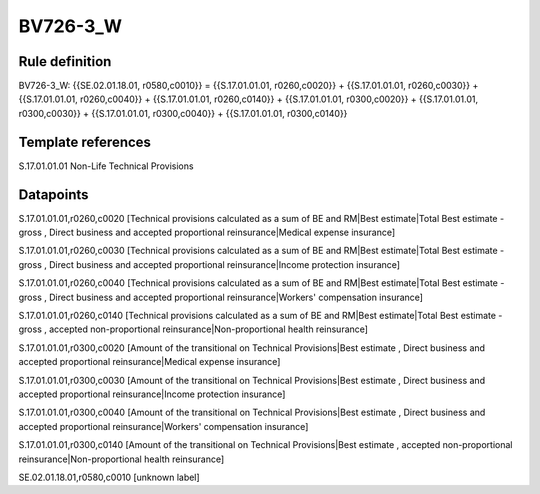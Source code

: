 =========
BV726-3_W
=========

Rule definition
---------------

BV726-3_W: {{SE.02.01.18.01, r0580,c0010}} = {{S.17.01.01.01, r0260,c0020}} + {{S.17.01.01.01, r0260,c0030}} + {{S.17.01.01.01, r0260,c0040}} + {{S.17.01.01.01, r0260,c0140}} + {{S.17.01.01.01, r0300,c0020}} + {{S.17.01.01.01, r0300,c0030}} + {{S.17.01.01.01, r0300,c0040}} + {{S.17.01.01.01, r0300,c0140}}


Template references
-------------------

S.17.01.01.01 Non-Life Technical Provisions


Datapoints
----------

S.17.01.01.01,r0260,c0020 [Technical provisions calculated as a sum of BE and RM|Best estimate|Total Best estimate - gross , Direct business and accepted proportional reinsurance|Medical expense insurance]

S.17.01.01.01,r0260,c0030 [Technical provisions calculated as a sum of BE and RM|Best estimate|Total Best estimate - gross , Direct business and accepted proportional reinsurance|Income protection insurance]

S.17.01.01.01,r0260,c0040 [Technical provisions calculated as a sum of BE and RM|Best estimate|Total Best estimate - gross , Direct business and accepted proportional reinsurance|Workers' compensation insurance]

S.17.01.01.01,r0260,c0140 [Technical provisions calculated as a sum of BE and RM|Best estimate|Total Best estimate - gross , accepted non-proportional reinsurance|Non-proportional health reinsurance]

S.17.01.01.01,r0300,c0020 [Amount of the transitional on Technical Provisions|Best estimate , Direct business and accepted proportional reinsurance|Medical expense insurance]

S.17.01.01.01,r0300,c0030 [Amount of the transitional on Technical Provisions|Best estimate , Direct business and accepted proportional reinsurance|Income protection insurance]

S.17.01.01.01,r0300,c0040 [Amount of the transitional on Technical Provisions|Best estimate , Direct business and accepted proportional reinsurance|Workers' compensation insurance]

S.17.01.01.01,r0300,c0140 [Amount of the transitional on Technical Provisions|Best estimate , accepted non-proportional reinsurance|Non-proportional health reinsurance]

SE.02.01.18.01,r0580,c0010 [unknown label]



